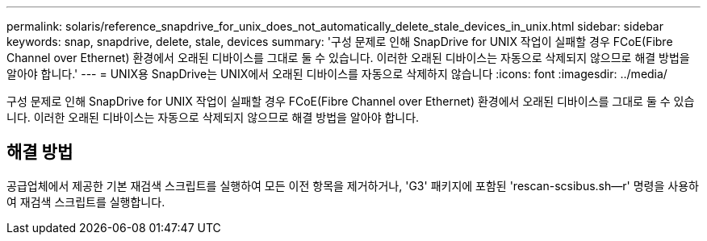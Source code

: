 ---
permalink: solaris/reference_snapdrive_for_unix_does_not_automatically_delete_stale_devices_in_unix.html 
sidebar: sidebar 
keywords: snap, snapdrive, delete, stale, devices 
summary: '구성 문제로 인해 SnapDrive for UNIX 작업이 실패할 경우 FCoE(Fibre Channel over Ethernet) 환경에서 오래된 디바이스를 그대로 둘 수 있습니다. 이러한 오래된 디바이스는 자동으로 삭제되지 않으므로 해결 방법을 알아야 합니다.' 
---
= UNIX용 SnapDrive는 UNIX에서 오래된 디바이스를 자동으로 삭제하지 않습니다
:icons: font
:imagesdir: ../media/


[role="lead"]
구성 문제로 인해 SnapDrive for UNIX 작업이 실패할 경우 FCoE(Fibre Channel over Ethernet) 환경에서 오래된 디바이스를 그대로 둘 수 있습니다. 이러한 오래된 디바이스는 자동으로 삭제되지 않으므로 해결 방법을 알아야 합니다.



== 해결 방법

공급업체에서 제공한 기본 재검색 스크립트를 실행하여 모든 이전 항목을 제거하거나, 'G3' 패키지에 포함된 'rescan-scsibus.sh--r' 명령을 사용하여 재검색 스크립트를 실행합니다.
